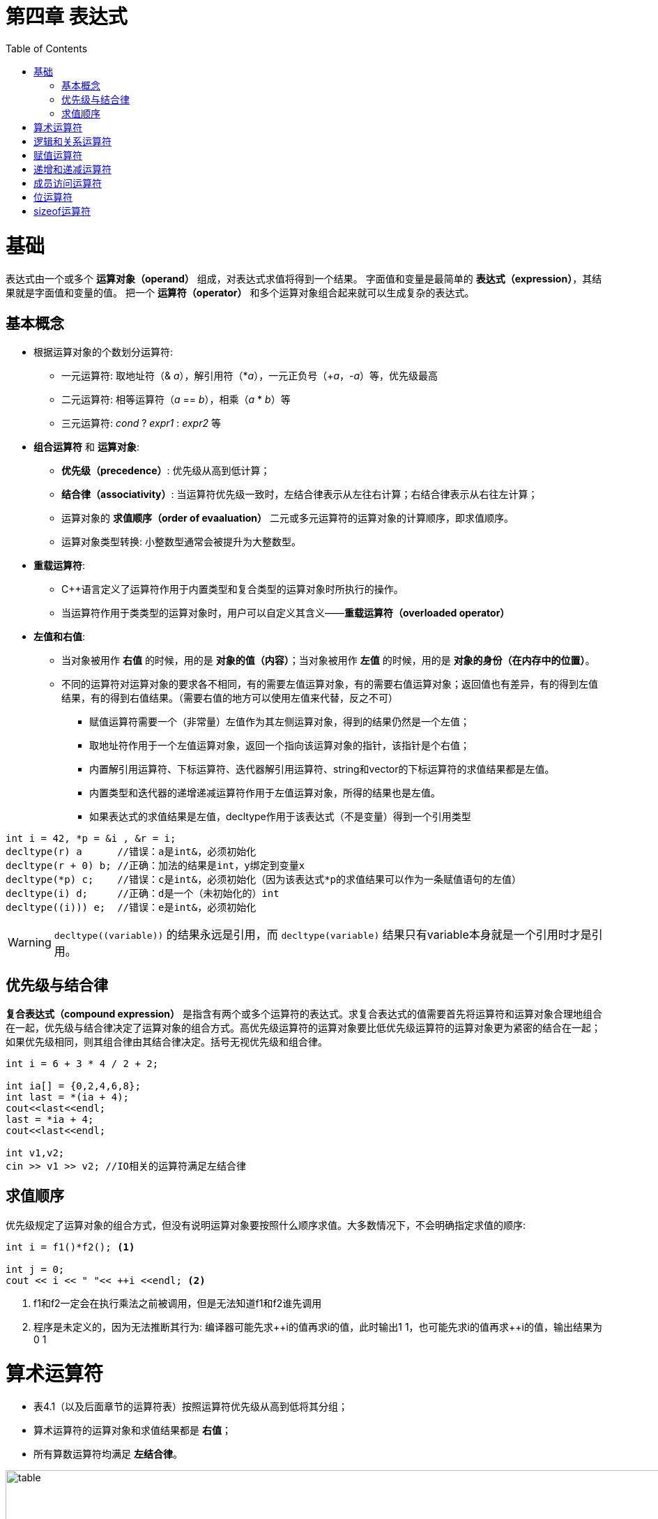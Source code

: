 = 第四章  表达式
ifdef::env-github[]
:imagesdir:
 https://gist.githubusercontent.com/path/to/gist/revision/dir/with/all/images
:tip-caption: :bulb:
:note-caption: :information_source:
:important-caption: :heavy_exclamation_mark:
:caution-caption: :fire:
:warning-caption: :warning:
endif::[]
ifndef::env-github[]
:imagesdir: ./
endif::[]
:toc:
:toc-placement!:

toc::[]

# 基础
表达式由一个或多个 *运算对象（operand）* 组成，对表达式求值将得到一个结果。
字面值和变量是最简单的 *表达式（expression）*，其结果就是字面值和变量的值。
把一个 *运算符（operator）* 和多个运算对象组合起来就可以生成复杂的表达式。

## 基本概念
* 根据运算对象的个数划分运算符:

    ** 一元运算符: 取地址符（& _a_），解引用符（*_a_），一元正负号（+_a_，-_a_）等，优先级最高
    ** 二元运算符: 相等运算符（_a_ == _b_），相乘（_a_ * _b_）等
    ** 三元运算符: _cond_ ? _expr1_ : _expr2_ 等


* *组合运算符* 和 *运算对象*:

    ** *优先级（precedence）*: 优先级从高到低计算；
    ** *结合律（associativity）*: 当运算符优先级一致时，左结合律表示从左往右计算；右结合律表示从右往左计算；
    ** 运算对象的 *求值顺序（order of evaaluation）* 二元或多元运算符的运算对象的计算顺序，即求值顺序。
    ** 运算对象类型转换: 小整数型通常会被提升为大整数型。


* *重载运算符*:

** C++语言定义了运算符作用于内置类型和复合类型的运算对象时所执行的操作。
** 当运算符作用于类类型的运算对象时，用户可以自定义其含义——*重载运算符（overloaded operator）*


* *左值和右值*:

    ** 当对象被用作 *右值* 的时候，用的是 *对象的值（内容）*；当对象被用作 *左值* 的时候，用的是 *对象的身份（在内存中的位置）*。
    ** 不同的运算符对运算对象的要求各不相同，有的需要左值运算对象，有的需要右值运算对象；返回值也有差异，有的得到左值结果，有的得到右值结果。（需要右值的地方可以使用左值来代替，反之不可）
        *** 赋值运算符需要一个（非常量）左值作为其左侧运算对象，得到的结果仍然是一个左值；
        *** 取地址符作用于一个左值运算对象，返回一个指向该运算对象的指针，该指针是个右值；
        *** 内置解引用运算符、下标运算符、迭代器解引用运算符、string和vector的下标运算符的求值结果都是左值。
        *** 内置类型和迭代器的递增递减运算符作用于左值运算对象，所得的结果也是左值。
        *** 如果表达式的求值结果是左值，decltype作用于该表达式（不是变量）得到一个引用类型

[source,c++]
----
int i = 42, *p = &i , &r = i;
decltype(r) a      //错误：a是int&，必须初始化
decltype(r + 0) b; //正确：加法的结果是int，y绑定到变量x
decltype(*p) c;    //错误：c是int&，必须初始化（因为该表达式*p的求值结果可以作为一条赋值语句的左值）
decltype(i) d;     //正确：d是一个（未初始化的）int
decltype((i))) e;  //错误：e是int&，必须初始化
----

WARNING: `decltype\((variable))` 的结果永远是引用，而 `decltype(variable)` 结果只有variable本身就是一个引用时才是引用。

## 优先级与结合律

*复合表达式（compound expression）* 是指含有两个或多个运算符的表达式。求复合表达式的值需要首先将运算符和运算对象合理地组合在一起，优先级与结合律决定了运算对象的组合方式。高优先级运算符的运算对象要比低优先级运算符的运算对象更为紧密的结合在一起；如果优先级相同，则其组合律由其结合律决定。括号无视优先级和组合律。

[source,c++]
----
int i = 6 + 3 * 4 / 2 + 2;

int ia[] = {0,2,4,6,8};
int last = *(ia + 4);
cout<<last<<endl;
last = *ia + 4;
cout<<last<<endl;

int v1,v2;
cin >> v1 >> v2; //IO相关的运算符满足左结合律
----

## 求值顺序

优先级规定了运算对象的组合方式，但没有说明运算对象要按照什么顺序求值。大多数情况下，不会明确指定求值的顺序:
[source,c++]
----
int i = f1()*f2(); <1>

int j = 0;
cout << i << " "<< ++i <<endl; <2>
----
<1> f1和f2一定会在执行乘法之前被调用，但是无法知道f1和f2谁先调用
<2> 程序是未定义的，因为无法推断其行为: 编译器可能先求+\+i的值再求i的值，此时输出1 1，也可能先求i的值再求++i的值，输出结果为0 1


# 算术运算符

* 表4.1（以及后面章节的运算符表）按照运算符优先级从高到低将其分组；
* 算术运算符的运算对象和求值结果都是 *右值*；
* 所有算数运算符均满足 *左结合律*。

image::img/table4-1.png[alt=table, width=1189,align=center]

[source,c++]
----
int i = 1024;
int k = -i;
bool b = true;
bool b2 = -b; //b2是true,非零为真，零为假——布尔值不应该参加运算

21 / 6；    /*result = 3 */
21 / 7;     /*result = 3 */
-21 / -8;   /*result = 2 */
21 / -5;    /*result = -4 */    <1>

21 % 6；    /*result = 3 */
21 % 7;     /*result = 0 */
-21 % -8;   /*result = -5 */
21 % -5;    /*result = 1 */    <2>
----

<1> 在整数除法运算中，*商一律向0取整*（即直接切除整数部分）;
<2> 运算符 % 俗称“取余”或“取模”，其运算对象必须为整数。如果m和n是整数且n非0，则m = (m/n)*n + m%n，说明如果m%n != 0时，m%n的符号和m相同。


# 逻辑和关系运算符

* 关系运算符作用于算术类型或指针类型，逻辑运算符能作用域任意能转换为布尔值的类型；
* 逻辑和关系运算符的返回值都是布尔类型，值为0的运算对象（算术类型或指针类型）表示假，否则为真；
* 运算对象和求值结果都是 *右值*。

image::img/table4-2.png[alt=table, width=1183,align=center]

* *短路求值*（short-circuit evaluation）：当且仅当左侧运算对象无法确定表达式的结果时，才会计算右侧运算对象的值。
** 对于逻辑与运算符（&&），当且仅当左侧运算对象为真时才对右侧运算对象求值；
** 对于逻辑或运算符（||），当且仅当左侧运算对象为假时才对右侧运算对象求值。

TIP: 变量声明为引用类型可以避免对元素的拷贝，例如当string对象非常大时可以节省时间。

[source,c++]
----
//s是对常量的引用；元素既没有被拷贝也不会被改变
for(const auto &s: text){
    cout<<s;
    //遇到空字符串或者以句号结尾的字符串进行换行
    if(s.empty()||s[s.size()-1]=='.')
        cout<<endl;
    else
        cout<<" ";
}
----


# 赋值运算符

赋值运算符的左侧运算对象必须是一个可修改的左值。

[source,c++]
----
int i = 0, j = 0, k = 0;   //初始化而非赋值
const int ci = i;          //初始化而非赋值

1024 = k;                  //错误：字面值是右值
i + j = k;                 //错误：算术表达式是右值
ci = k;                    //错误：ci是常量（不可修改的）左值

k = 0;
k = 3.14159;           <1> //result: 类型是int，值为3

k = {3.14159}          <2> //错误：窄化转换

int ival, jval;
ival = jval = 0;       <3> //正确：均赋值为0   

int ival, *pval;
ival = pval = 0;           //错误：指针类型不能转化为int类型，所以不能把指针的值赋给string对象
string s1, s2;
s1 = s2 = "OK";            //正确：字符串字面值"OK"转换成string对象
----
<1> 赋值运算的结果是其左侧运算对象，并且是一个左值，相应的，结果的类型也是左侧运算对象的类型。如果赋值运算符左右运算对象类型不一致，则将右侧运算对象类型转化为左侧运算对象的类型；
<2> 如果左侧运算对象是内置类型，则初始值列表最多只能包含一个值，且该值即使转化的话其所占空间也不应该大于目标类型的空间；
<3> 赋值运算满足右结合律


*  *赋值运算优先级低* : 将赋值语句放在条件语句中，简化逻辑；但要注意使用括号提高赋值运算的优先级。
[source,c++]
----
//形式琐碎，易出错
int i = get_value();    //得到第一个值
while(i != 42){
    //其他处理...
    i = get_value();    //得到剩下的值
}

//更好的写法：条件部分表达更清晰
int i;
while((i = get_value()) != 42){
    //其他处理...
}
----

*切勿混淆相等运算符（==）和赋值运算符（=）:

** C++允许赋值运算作为条件，`if(i = j)` 表示将j赋值给i，然后判断i是否为0，是则false，否则true；
** `if(i == j)` 判断i与j是否相等，是则true，否则false。

*复合赋值运算符*

[source,c++]
----
+=    -=    *=    /=    %=      //算数运算符
<<=   >>=   &=    ^=    |=      //位运算符
---- 

* 任意一种复合运算符完全等价于: `a = a _op_ b`
* 唯一的区别是左侧运算对象的求值次数:
** 使用复合运算符只求求值一次
** 使用普通的运算符求值两次
*** 第一次是作为右边子表达式的一部分求值
*** 第二次是作为赋值运算的左侧运算对象求值


# 递增和递减运算符

*必须作用于左值运算对象
** 前置版本: 将运算对象加1（或减1），然后将运算对象本身作为左值返回，作为求值结果；
** 后置版本: 将对象原始值的副本作为右值返回，作为求值结果，而对象本身加1（或减1）。

CAUTION: 优先使用前置版本，后置版本需要提前存储原始值副本，副本造成浪费（除非需要副本）。

* 在一条语句中混用解引用和递增运算符
** 后置递增运算符的优先级高于解引用运算符: `iter\++` 等价于 `*(iter++)`

[source,c++]
----
auto iter = v.begin();
while(iter!=v.end() && *iter >= 0){
    //输出当前值，iter向前移动一个元素
    cout<< *iter++ <<endl;
}

//cout<< *iter++ <<endl;比以下等价语句更简洁，少出错。

//等价语句
//cout<< *iter <<endl;
//++iter;
----

CAUTION: 简洁可以成为一种美德。追求简介，摒弃冗长。

* 运算对象可按任意顺序求值
** 在一个复合表达式中，其中一个子表达式改变了某个运算对象的值，另一个子表达式又要使用该值的话，容易出现二义性，导致未定义错误

[source,c++]
----
for(auto it = s.begin(); it != s.end()&&!isspace(*it); ++it){
    *it = toupper(*it);
}

//如果用一个看似等价的while循环代替，会出现未定义错误
while(it != s.end() && !isspace(*it)){
    *it = toupper(*it++); //错误: 该赋值语句未定义
}
//编译器出现二义性：
*it = toupper(*it);       //如果先求左侧的值
*(it+1) = toupper(*it);   //如果先求右侧的值
----

# 成员访问运算符

* 点运算符: 获取类对象的一个成员。
* 箭头运算符: _ptr->mem_ 等价于 _(*ptr).mem_ .
[source,c++]
----
string s1 = "a string", *p = &s1;
auto n = s1.size();
n = (*p).size();
n = p->size();

n = *p.size();     <1> //错误: p是一个指针，无size的成员
----

<1> 解引用运算符的优先级低于点运算符。


# 位运算符

* 位运算符作用于整数类型（short,int,long,long long）的运算对象，并把运算对象看成是二进制位的集合。
* 移位运算符: expr1 _op_ expr2 , expr1的内容按照expr2的移动指定位数。

image::img/table4-3.png[alt=table, width=1187,align=center]

WARNING: 左移操作可能会改变符号位的值，导致未定义的行为。所以，强烈建议仅将位运算用于处理无符号类型。


# sizeof运算符

* sizeof运算符返回一个类型名字或一条表达式所占的字节数。满足右结合律，结果为size_t类型值。sizeof并不实际计算其运算对象的值。
** sizeof(type)
** sizeof expr    
* 对引用类型执行sizeof运算得到被引用对象所占空间的大小
* 对数组执行sizeof运算得到整个数组所占空间的大小，sizeof运算不会把数组转换成指针来处理。
* 对string或vector对象执行sizeof运算只能返回该类型固定部分的大小，而不会计算对象中的元素占用了多少空间。 

[source,c++]
----
Sales_Data data, *p;
sizeof(Sales_Data);
sizeof data;
sizeof p;
sizeof *p;    <1> //sizeof满足右结合律，且与解引用运算符优先级一样，所以表达式按照从右向左的顺序组合。
sizeof data.revenue;   
sizeof Sales_Data::revenue;     <2>

int ia[5] = {1,2,3,4};
constexpr size_t sz = sizeof(ia)/sizeof(*ia);
int arr2[sz];
----

<1> sizeof并不实际计算其运算对象的值。所以在sizeof的运算对象中解引用一个无效指针仍然是一种安全的行为，指针实际上没有真正使用。
<2> 使用作用域运算符来获取类成员大小。